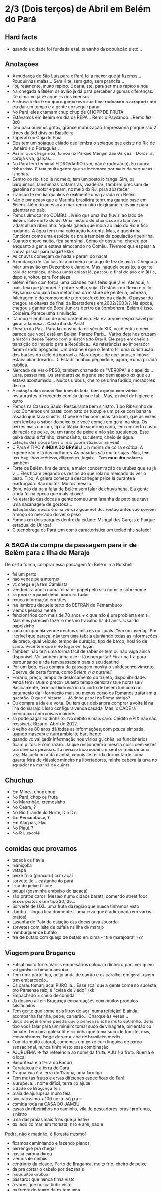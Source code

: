 * 2/3 (Dois terços) de Abril em Belém do Pará

** Hard facts
   + quando a cidade foi fundada e tal, tamanho da população e etc...
     
** Anotações 
   + A mudança de São Luís para o Pará foi a menor que já
     fizemos... Pouquinhas malas... Sem Kite, sem gato, sem prancha...
   + Foi, realmente, muito rápido. E daria, até, para ser mais rápido ainda
   + Na chegada a Belém de avião já dá para perceber algumas
     diferenças. De cima, vc já vê aqueles rios imensos!
   + A chuva é tão forte que a gente teve que ficar rodeando o
     aeroporto até ela dar um tempo e a gente conseguir parar
   + No Pará, eles chamam chup chup de CHOPP DE FRUTA
   + Estávamos em Belém em dia de REPA... Remo x Paysando... Remo fez
     3x0
   + Deu para ouvir os gritos, grande mobilização. Impressiona porque
     são 2 times da 3rd division Brasileira
   + Taperabá  = Cajá do Pará
   + Eles tem um sotaque chiado que lembra o sotaque que existe no Rio
     de Janeiro e o Português...
   + Assim que chegamos, fomos no Parque Mangal das
     Garças... Doideira, coruja viva, garças...
   + No Pará tem terminal HIDROVIÁRIO (sim, não é rodoviário). Eu
     nunca tinha visto. E tem muita gente que se locomove por meio de
     pequenas lanchas.
   + Dentro do rio, tipo lá no meio, tem um posto ipiranga! Sim, os
     barquinhos, lanchinhas, catamarãs, voadeiras, também precisam de
     gasolina no motor e param, no meio do RJ, para abastecer
   + Transporte em barquinhos é realmente uma parada em Belém
   + Não é por acaso que a Marinha brasileira tem uma grande base em
     Belém. Além do acesso ao mar, tem muito rio gigante relevante
     para adentrar no país.
   + Fomos almoçar no COMBU... Meio que uma ilha fluvial ao lado de
     Belém. Rolê muito doido. Uma mistura de churrasco na laje com
     vida/cultura ribeirinha. Aquela galera que mora ao lado do Rio e
     fica nadando. A água tem uma coloração barrenta. Mas, é
     quentinha. Funciona como uma espécie de praia também da população
     ribeirinha.
   + Quando chove muito, fica sem sinal. Como de costume, choveu por
     enquanto a gente estava almoçando no Combu. Tivemos que esperar a
     chuva passar para pagar! kkkk
   + As chuvas começam do nada e param do nada!
   + A mudança de são luís foi a primeira que a gente fez de
     avião. Chegou a rolar um avião em Dezembro e Janeiro. Mas,
     naquela ocasião, a gente saiu de fortaleza, deixou umas coisas
     lá, passou o final de ano em BH e, depois, voltou para Fortaleza
   + belém é feio com força, uma cidades mais feias que já vi. Até
     aqui, a mais feia que já morei. É pobre, velha, suja. O estádio
     do Remo e o do Paysandu são uma boa metonímia da misture de
     periferia, pobreza, fuleiragem e do componente pitoresco/exótico
     da cidade. O paysandu chegou as oitavas de final da libertadores
     em 2002/2003/?. Na época, chegou a ganhar do Boca Juniors dentro
     da Bombonera. Belém é isso. Doideira. Parece uma simulação.
   + Dá morrer embaixo de uma castenheira. Ela é a árvore responsável
     por gerar a famosa... Castanha do Pará!
   + Theatro da Paz.. Parada construída no século XIX, você entra e
     nem parece que você está em Belém. Parece Paris... Vários
     detalhes cruzam a história desse Teatro com a História do
     Brasil. Ele pega em cheio a transição do Império para a
     República... As referências ao imperador foram sendo apagadas. Um
     detalhe é que o Teatro foi uma construção dos barões do ciclo da
     borracha. Mas, depois de cem anos, o imóvel estava
     abandonado... O Estado acabou pegando e, agora, é uma parada
     pública.
   + Mercado de Ver o PESO, também chamado de "VEROPA" é o
     apelido... Cara, passei mal. Os standards de higiene são bem
     abaixo do que eu estava acostumado... Muitos urubus, cheiro de
     urina fudido, moradores de rua...
   + A estação das docas fica bem do lado, tem espaço com vários
     restaurantes oferecendo comida típica e tal... Mas, o nível de
     higiene é outro
   + Fomos na Casa do Saulo. Restaurante bem sinistro. Tipo Ribeirinho
     de luxo.Comemos um pastel com pato de tucupi e um peixe com
     banana assado que tava sinistro. O peixe é tão bom, mas tão bom,
     que às vezes nem lembra o sabor do peixe que você comeu em geral
     na vida. Os peixes mais comum, tipo a tilápia de supermercado,
     tem um certo gosto de ração de peixe, ou um ranço de peixe e não
     são suculentos. Esse peixe daqui é fofinho, cremosinho,
     suculento, cheio de água.
   + Estação das docas teve o raio gourmetizador na veia!
   + O Pará é TIPO *A ÍNDIA DO BRASIL*! Um monte de coisa exótica. A
     higiene não é lá das melhores. As paradas são muito sujas. Mas,
     tem uns bagulhos exóticos, diferentes, legais... Tem **muuuita**
     pobreza também.
   + Forte de Belém, fim de tarde, a maior concentração de urubus que
     eu já vi... Eles ficam pegando os restos do que rola no mercado
     do ver o peso. Tipo, A galera começa a descarregar peixe lá
     durante a madrugada. São muitos. Muitos mesmo.
   + Bom, não dá para falar de Belém sem falar de chuva haha. E a
     gente ainda foi na época que mais chove!
   + Na estação das docas a gente comeu uma lasanha de pato que tava
     uma sacanagem de gostosa...
   + Estação das docas é uma versão gourmet dos restaurantes que
     servem almoço do mercado do ver o peso
   + Fomos em dois parques dentro da cidade: Mangal das Garças e
     Parque estadual do Utinga!
   + O tecnobrega do Pará tem como característica um tecladinho safado!
 
** A SAGA da compra da passagem para ir de Belém para a Ilha de Marajó
   De certa forma, comprar essa passagem foi Belém in a Nutshell
   + foi um parto
   + não vende pela internet
   + vc chega e já tem Cambista
   + vendedora anota numa folha de papel pelo seu nome e sobrenome
   + se perder o papelzinho, pode se fuder
   + pouca informação em sites
   + me lembrou daquele texto do DETRAN de Pernambuco
   + viemos pessoalmente
   + funcionários com mais de 70 anos + o que não é um problema em
     si. Mas eles parecem fazer o mesmo trabalho há 40 anos. Usando
     papelzinho
   + cada companhia vende trechos similares ou iguais. Tem um
     overlap. Por incrível que pareça, não tem uma tabela ajuntando
     todas as informações de preço, qual veículo, tempo de duração,
     tipo de barco, horário de saída. Você tem que ir de lugar em lugar.
   + Também não tem uma forma fácil de saber se tem ou não vaga ainda
     disponível. Vc também tinha que ir lá e perguntar! Ficar na fila
     para perguntar se ainda tem passagem para o seu destino!
   + Por um lado, essa compra da passagem mostra o
     subdesenvolvimento. E serve, de certa forma, como /Belem in a
     nutshell/.
   + Horario, preço, tempo de deslocamento do trajeto,
     disponibilidade. Ainda tem? Qual o preço? Quanto tempo demora?
     Que horas sai? Basicamente, terminal hidroviário do porto de
     belem funciona no tratamento da informação mais ou menos como os
     Romanos tratariam a questão! O que é bizarro…. Já tinha papel na
     Roma antiga?
   + Ou compra a ida e a volta. Ou tem que deixar pra comprar a volta
     lá na ilha do marajo l. Isso configura venda casada. Mas, o CADE
     tá preocupou com coisas maiores
   + só pode pagar no dinheiro. No débito é mais caro. Crédito e PIX
     não são possíveis. Bizarro. Abril de 2022.
   + o velho de 80 anos dá todas as informações, com pouca simpatia,
     usando máscara e num ambiente barulhento
   + quando vc vai pedir informação nos vários guichês, os
     funcionários ficam putos. E com razão. Já que respondem a mesma
     coisa cem vezes pra diversas pessoas. Eu mesmo incomodei um
     senhor mais de uma vez. Naquela hora da manhã, depois de ter ido
     dormir tarde numa quarta feira de clássico mineiro na
     libertadores, minha cabeça já tava no equador na manhã de quinta.

** Chuchup
   + Em Minas, chup chup
   + No Pará, chop de fruta
   + No Maranhão, cremosinho
   + No Ceará, ?
   + No Rio Grande do Norte, Din Din
   + Em Pernambuco, ?
   + Em Alagoas, Flau
   + No Piauí, ?
   + No RJ, sacolé

** comidas que provamos
   + tacacá da flávia
   + maniçoba
   + vatapá
   + peixe frito (piracuru) com açaí
   + sorvete de... castanha do pará
   + isca de peixe filhote
   + tucupi (gosminha embaixo do tacacá)
   + são pratos caros! Mesmo numa cidade barata, comendo street food,
     esses pratos eram tipo 20, 25...
   + Sorverte de UXI.. uma fruta da região que nunca tínhamos visto
   + Jambu... língua fica dormente... uma erva que é adicionada em
     vários pratos!
   + Lasanha de Pato da estação das docas tava abusrda!
   + sorvetes com leite de búfala na ilha do marajó
   + hamburguer de búfalo
   + filé de búfalo com queijo de búfalo em cima - "filé marajoara" ???

** Viagem para Bragança
   + Futsal muito forte. Vários empresários colocam dinheiro para ver
     quem vai ganhar o torneio amador
   + Tem uma parte rica, nego anda de carrão e os caralho, em geral,
     quem tem embarcação..
   + Os caras tomam açaí PURO lá... Esse açaí que a gente come no
     sudeste, pro Paraense raiz, é "coisa de viado" kkk
   + Empachado = cheio de comida
   + Já desceu ali em Bragança embarcações com muitos produtos falsificados
   + Tem gente que come dois litros de açaí numa refeição! E ainda
     acompanha farinha, peixe, camarão... Charque às vezes...
   + Suco de açaí é uma parada que o paraense acha muito
     estranho. Seria tipo você falar para um mineiro tomar suco de
     vinagrete, pimentão ou tomate. Tem uma galera fit e riquinha que
     toma suco de tomate, mas, convenhamos, longe de ser a vibe do
     brasileiro médio.
   + Comida muito autoral, comemos um peixe com linguiça de porco
     sensacional, nunca tinha visto essa combinação
   + AJURUEMA -> faz referência ao nome da fruta. AJU é a fruta. Ruema
     é o local
   + Bacuriteua é a terra do Bacuri
   + Caratateua é a terra do Cará
   + Traquateua é a terra do Traqua, uma formiga
   + Tem muitas frutas e ervas diferenes específicas do Pará
   + ajurupeua… nome difícil, terra do ajupe 
   + cidade de Bragança feia 
   + praia de ajurupeua muito feia
   + táxi caríssimo + 100 conto só pra ir 
   + comida foda na CASA DO JAMBU
   + casas de ribeirinhos no caminho, vila de pescadores, brasil
     profundo, sinistro
   + uma das praias mais frias que já estive
   + do lado do mar tem floresta, não é arei, não é
   Pedra, não é matinho, é floresta mesmo!
   + ficamos caminhando e fazendo planos
   + perrengue pra chegar
   + nossa carona durou
   + viemos de ônibus 
   + centrinho da cidade, Porto de Bragança, muito frio, cheiro de
     peixe
   + da pra cortar o cabelo por dez reais 
   + muuuuitos urubus
   + pássaros que nunca tinha visto
   + árvores que nunca tinha visto
   + na frente do teatro da ps tem uma
   + não sei se anotei tudo do teatro da paz
   + vc entrar e parece que vc tá em Paris + e não em Belém
   + mercado de ver o peso quase vomitei
   + cheiro de urina fudido
   + muuuuitos urubus
   + eles passam a madrugada entregando peixes
   + óbvio que alguns peixes vão pro chão… os urubus ficam de olho
   + mesma coisa com Bragança, os urubus ficam ali de olho naquelas
     embarcações trazendo peixe da região
   + chegamos meio com perrengue, carona furou, ônibus, rodoviária,
     ônibus atrasou
   + muita chuva
   + almoço na casa do jambu, pesto pararnse… leva jambu… língua
     dormente
   + peixe com linguiça foi o prato proncipal
   + ficamos tentando ir pra praia, eu sonhando com surf, mas, sem
     surf rolando…
   + acabamos conversando com nativos e depois dando um rolê na cidade
   + a farinha é bem famosa… foram várias tentativas frutadas de
     comprar… famosa no estado inteiro
   + jantar top… pastéis diversos e a garçonete honesta sobre o
     camarão com nome da Chef que mora em NYC… prato principal foi
     outro peixe, com arroz de caranguejo…
   + acordamos, praia, esperança de surf, praia mais feia… tinha umas
     fezes humanas na areia… doideira… floresta bem do lado da praia

*** Viagem para Bragança: Ajuruteua especificamente
   + Pará é a Índia do Brasil 
   + Tem que pagar pra pegar ônibus n rodoviária 
   + Concluso  ninguém paga aí ele fica parando e é pior pra tudo 
   + Coisas do subdesenvolvimento
   + Pra voltar da praia de ajuruteua pra Bragança é oralidade
   + Ônibus não tem hora varia de acordo com a lotação 
   + Os nativos dentro do ônibus não sabem direito
   + E é aquela coisa
   + Se achar ruim pagar oito reais e esperar um tempão num ônibus quente de um abril paraense
   + A outra opção é simplesmente pagar cem reais de táxi
   + Quando a gente estava lá na praia, vimos um surfistas tentando
     pegar onda. Eram uns muleques. Eles usavam pranchas de surf muito
     antigas. Uma parada que chamou atenção é que uma das pranchas era
     da ARGO. Veja só! Nós conhecemos o João de Olinda que é o shaper
     da Argo. A nossa prancha de kite é Argo! Foi curioso ter visto
     aqueles ribeirinhos que surfam a pororoca no interior do Pará
     conversando com a gente numa praia do Pará.

** Ilha do Marajó
  + Soure é um dos municípios da Ilha do Marajó. Curiosamente, se vc
    olhar de cima para baixo, vc vai ver que a cidade é planejada!
    Parece até que vc está os famosos /blocks/ americanos na rua.
  + Cara, fomos na Praia em Salvaterra... Estava chovendo, no meio de
    Abril, fora da temporada de Kite e, mesmo assim, deu para sentir
    um ventinho. Daria para levantar um kite 12 naquelas condições. O
    Ceará já é consolidado como point mundial de kite. O Maranhão já
    está tendo um boom. No Pará, ainda é terra virgem. Acho que o Pará
    vai ser potência no Kite em menos de dez anos.
  + 
    
** Incursões exploratórias
   + Bragança
   + Ilha do Marajó
   + Salinópolis
    
** Restaurante que provamos em Belém
   + estação das docas
   + mangal das garças
   + tacacá da Flávia
   + point do açaí 
   + Bragança - casa do jambu 
   + Govinda - vegetariano + delivery 
   + purão vegano - pessoalmente 
   + guaraná na praça com Nicole e Eric 
   + tururu na barraca da praia na Ilha do Marajo
   + casa do saulo próximo ao forte
   + pizza do Flávio - pizza de camarão, jambu e carangueijo
   + amazônia na cuia, era sacanagem as demonstrações
   + hamburguer de búfalo no marajó
   + carne de búfalo no marajó
   + sorveteria top com leite de búfala em Salvaterra. Aquele icebaby
     era sacanagem
   + ?? não sei se esqueci de algum outro
